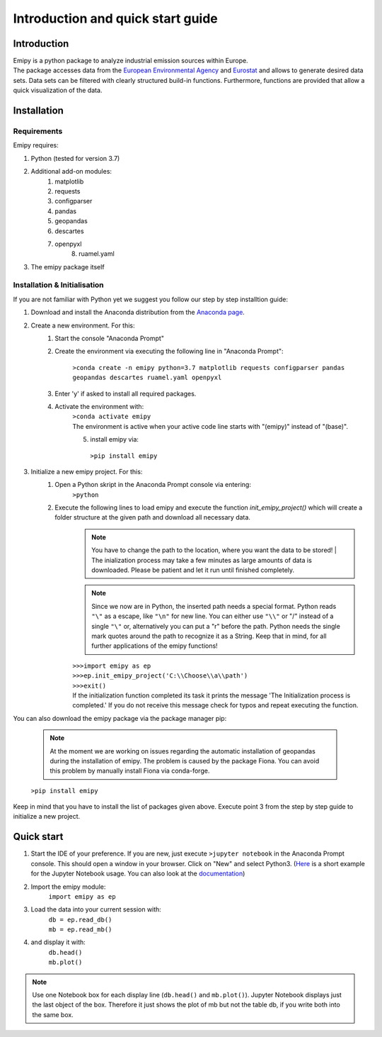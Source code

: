 Introduction and quick start guide
==================================

=============
Introduction
=============    
| Emipy is a python package to analyze industrial emission sources within Europe.
| The package accesses data from the `European Environmental Agency <https://www.eea.europa.eu/data-and-maps/data/member-states-reporting-art-7-under-the-european-pollutant-release-and-transfer-register-e-prtr-regulation-23>`_ and `Eurostat <https://ec.europa.eu/eurostat/de/web/gisco/geodata/reference-data/administrative-units-statistical-units/nuts#nuts21>`_  and allows to generate desired data sets. Data sets can be filtered with clearly structured build-in functions. Furthermore, functions are provided that allow a quick visualization of the data.

=============
Installation    
=============

Requirements
------------

Emipy  requires:

1. Python (tested for version 3.7)    
2. Additional add-on modules:
    1. matplotlib
    2. requests
    3. configparser
    4. pandas
    5. geopandas
    6. descartes   
    7. openpyxl
	8. ruamel.yaml

3. The emipy package itself    

Installation & Initialisation
----------------------------- 

If you are not familiar with Python yet we suggest you follow our step by step installtion guide:

1. Download and install the Anaconda distribution from the `Anaconda page <https://www.anaconda.com/products/individual>`_.
2. Create a new environment. For this:
    1. Start the console "Anaconda Prompt"
    2. Create the environment via executing the following line in "Anaconda Prompt":

    	``>conda create -n emipy python=3.7 matplotlib requests configparser pandas geopandas descartes ruamel.yaml openpyxl``
    3. Enter 'y' if asked to install all required packages.
    4. Activate the environment with:
	| ``>conda activate emipy``
	| The environment is active when your active code line starts with "(emipy)" instead of "(base)".
	5. install emipy via:
	  ``>pip install emipy``
3. Initialize a new emipy project. For this:
    1. Open a Python skript in the Anaconda Prompt console via entering:
        ``>python``
    2. Execute the following lines to load emipy and execute the function `init_emipy_project()` which will create a folder structure at the given path and download all necessary data.
        .. note::
	        | You have to change the path to the location, where you want the data to be stored!
		    | The inialization process may take a few minutes as large amounts of data is downloaded. Please be patient and let it run until finished completely.

	.. note::
	    Since we now are in Python, the inserted path needs a special format. Python reads ``"\"`` as a escape, like ``"\n"`` for new line. You can either use ``"\\"`` or "/" instead of a single ``"\"`` or, alternatively you can put a "r" before the path.
	    Python needs the single mark quotes around the path to recognize it as a String. Keep that in mind, for all further applications of the emipy functions!

	| ``>>>import emipy as ep``
	| ``>>>ep.init_emipy_project('C:\\Choose\\a\\path')``
	| ``>>>exit()``
	| If the initialization function completed its task it prints the message 'The Initialization process is completed.' If you do not receive this message check for typos and repeat executing the function.

You can also download the emipy package via the package manager pip:

    .. note::
        At the moment we are working on issues regarding the automatic installation of geopandas during the installation of emipy. The problem  is caused by the package Fiona. You can avoid this problem by manually install Fiona via conda-forge.

    ``>pip install emipy``

Keep in mind that you have to install the list of packages given above. Execute point 3 from the step by step guide to initialize a new project.
    


=============
Quick start
=============

1. Start the IDE of your preference. If you are new, just execute ``>jupyter notebook`` in the Anaconda Prompt console. This should open a window in your browser. Click on "New" and select Python3.
   (`Here <https://nbviewer.jupyter.org/github/jupyter/notebook/blob/master/docs/source/examples/Notebook/Running%20Code.ipynb>`_ is a short example for the Jupyter Notebook usage. You can also look at the `documentation <https://jupyter-notebook.readthedocs.io/en/latest/notebook.html>`_)
2. Import the emipy module:
    | ``import emipy as ep``
3. Load the data into your current session with:
    | ``db = ep.read_db()``
    | ``mb = ep.read_mb()``
4. and display it with:
    | ``db.head()``
    | ``mb.plot()``

.. note::
    Use one Notebook box for each display line (``db.head()`` and ``mb.plot()``). Jupyter Notebook displays just the last object of the box. Therefore it just shows the plot of mb but not the table db, if you write both into the same box.
